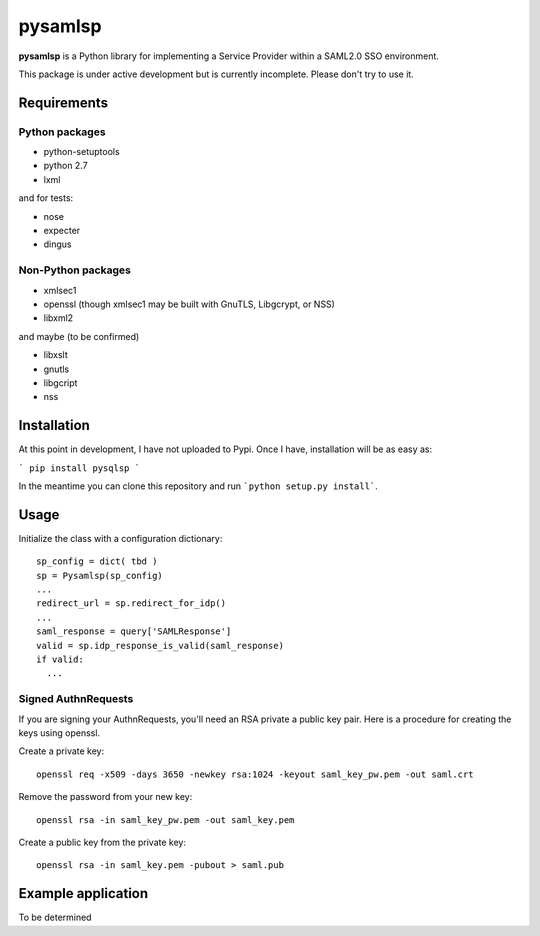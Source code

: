 pysamlsp
--------

**pysamlsp** is a Python library for implementing a Service Provider within a SAML2.0 SSO environment.

This package is under active development but is currently incomplete. Please don't try to use it.

Requirements
____________

Python packages
===============

* python-setuptools
* python 2.7
* lxml

and for tests:

* nose
* expecter
* dingus

Non-Python packages
===================

* xmlsec1
* openssl (though xmlsec1 may be built with GnuTLS, Libgcrypt, or NSS)
* libxml2

and maybe (to be confirmed)

* libxslt
* gnutls
* libgcript
* nss

Installation
____________

At this point in development, I have not uploaded to Pypi. Once I have, installation will be as easy as:

```
pip install pysqlsp
```

In the meantime you can clone this repository and run ```python setup.py install```.

Usage
_____

Initialize the class with a configuration dictionary::

    sp_config = dict( tbd )
    sp = Pysamlsp(sp_config)
    ...
    redirect_url = sp.redirect_for_idp()
    ...
    saml_response = query['SAMLResponse']
    valid = sp.idp_response_is_valid(saml_response)
    if valid:
      ...

Signed AuthnRequests
====================

If you are signing your AuthnRequests, you'll need an RSA private a public key pair. Here is a procedure for creating the keys using openssl.

Create a private key::

    openssl req -x509 -days 3650 -newkey rsa:1024 -keyout saml_key_pw.pem -out saml.crt

Remove the password from your new key::

    openssl rsa -in saml_key_pw.pem -out saml_key.pem

Create a public key from the private key::

    openssl rsa -in saml_key.pem -pubout > saml.pub

Example application
___________________

To be determined
